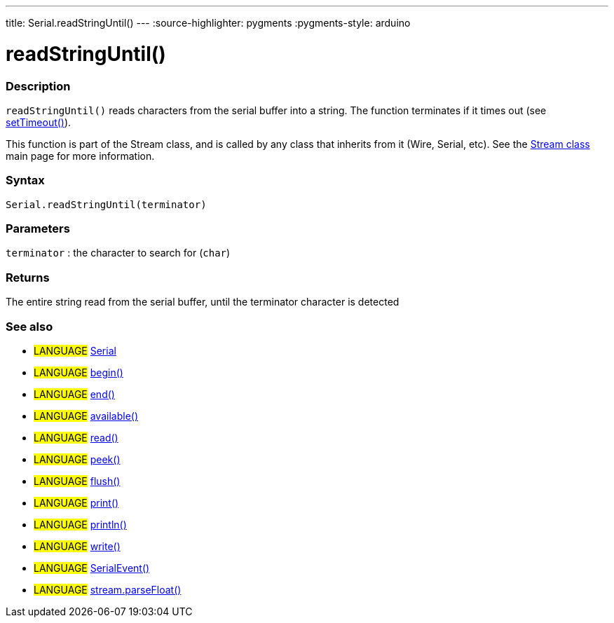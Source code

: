 ---
title: Serial.readStringUntil()
---
:source-highlighter: pygments
:pygments-style: arduino



= readStringUntil()


// OVERVIEW SECTION STARTS
[#overview]
--

[float]
=== Description
`readStringUntil()` reads characters from the serial buffer into a string. The function terminates if it times out (see link:../setTimeout[setTimeout()]).

This function is part of the Stream class, and is called by any class that inherits from it (Wire, Serial, etc). See the link:../../stream[Stream class] main page for more information.

[%hardbreaks]


[float]
=== Syntax
`Serial.readStringUntil(terminator)`


[float]
=== Parameters
`terminator` : the character to search for (`char`)

[float]
=== Returns
The entire string read from the serial buffer, until the terminator character is detected

--
// OVERVIEW SECTION ENDS


// SEE ALSO SECTION
[#see_also]
--

[float]
=== See also

[role="language"]
* #LANGUAGE# link:../../serial[Serial]
* #LANGUAGE# link:../begin[begin()]
* #LANGUAGE# link:../end[end()]
* #LANGUAGE# link:../available[available()]
* #LANGUAGE# link:../read[read()]
* #LANGUAGE# link:../peek[peek()]
* #LANGUAGE# link:../flush[flush()]
* #LANGUAGE# link:../print[print()]
* #LANGUAGE# link:../println[println()]
* #LANGUAGE# link:../write[write()]
* #LANGUAGE# link:../serialEvent[SerialEvent()]
* #LANGUAGE# link:../../stream/streamParseFloat[stream.parseFloat()]

--
// SEE ALSO SECTION ENDS